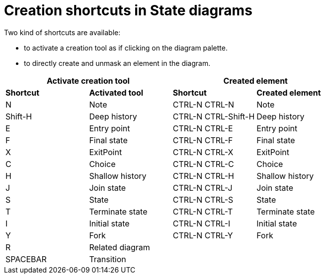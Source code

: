 // Disable all captions for figures.
:!figure-caption:
// Path to the stylesheet files
:stylesdir: .

= Creation shortcuts in State diagrams

Two kind of shortcuts are available:

* to activate a creation tool as if clicking on the diagram palette.
* to directly create and unmask an element in the diagram.

[%header]
|===
2+|Activate creation tool  2+| Created element
|*Shortcut*|*Activated tool*|*Shortcut*|*Created element*
|N |Note |CTRL-N CTRL-N |Note
|Shift-H |Deep history |CTRL-N CTRL-Shift-H |Deep history
|E |Entry point |CTRL-N CTRL-E |Entry point
|F |Final state |CTRL-N CTRL-F |Final state
|X |ExitPoint |CTRL-N CTRL-X |ExitPoint
|C |Choice |CTRL-N CTRL-C |Choice
|H |Shallow history |CTRL-N CTRL-H |Shallow history
|J |Join state |CTRL-N CTRL-J |Join state
|S |State |CTRL-N CTRL-S |State
|T |Terminate state |CTRL-N CTRL-T |Terminate state
|I |Initial state |CTRL-N CTRL-I |Initial state
|Y |Fork |CTRL-N CTRL-Y |Fork
|R |Related diagram ||
|SPACEBAR |Transition ||
|===

